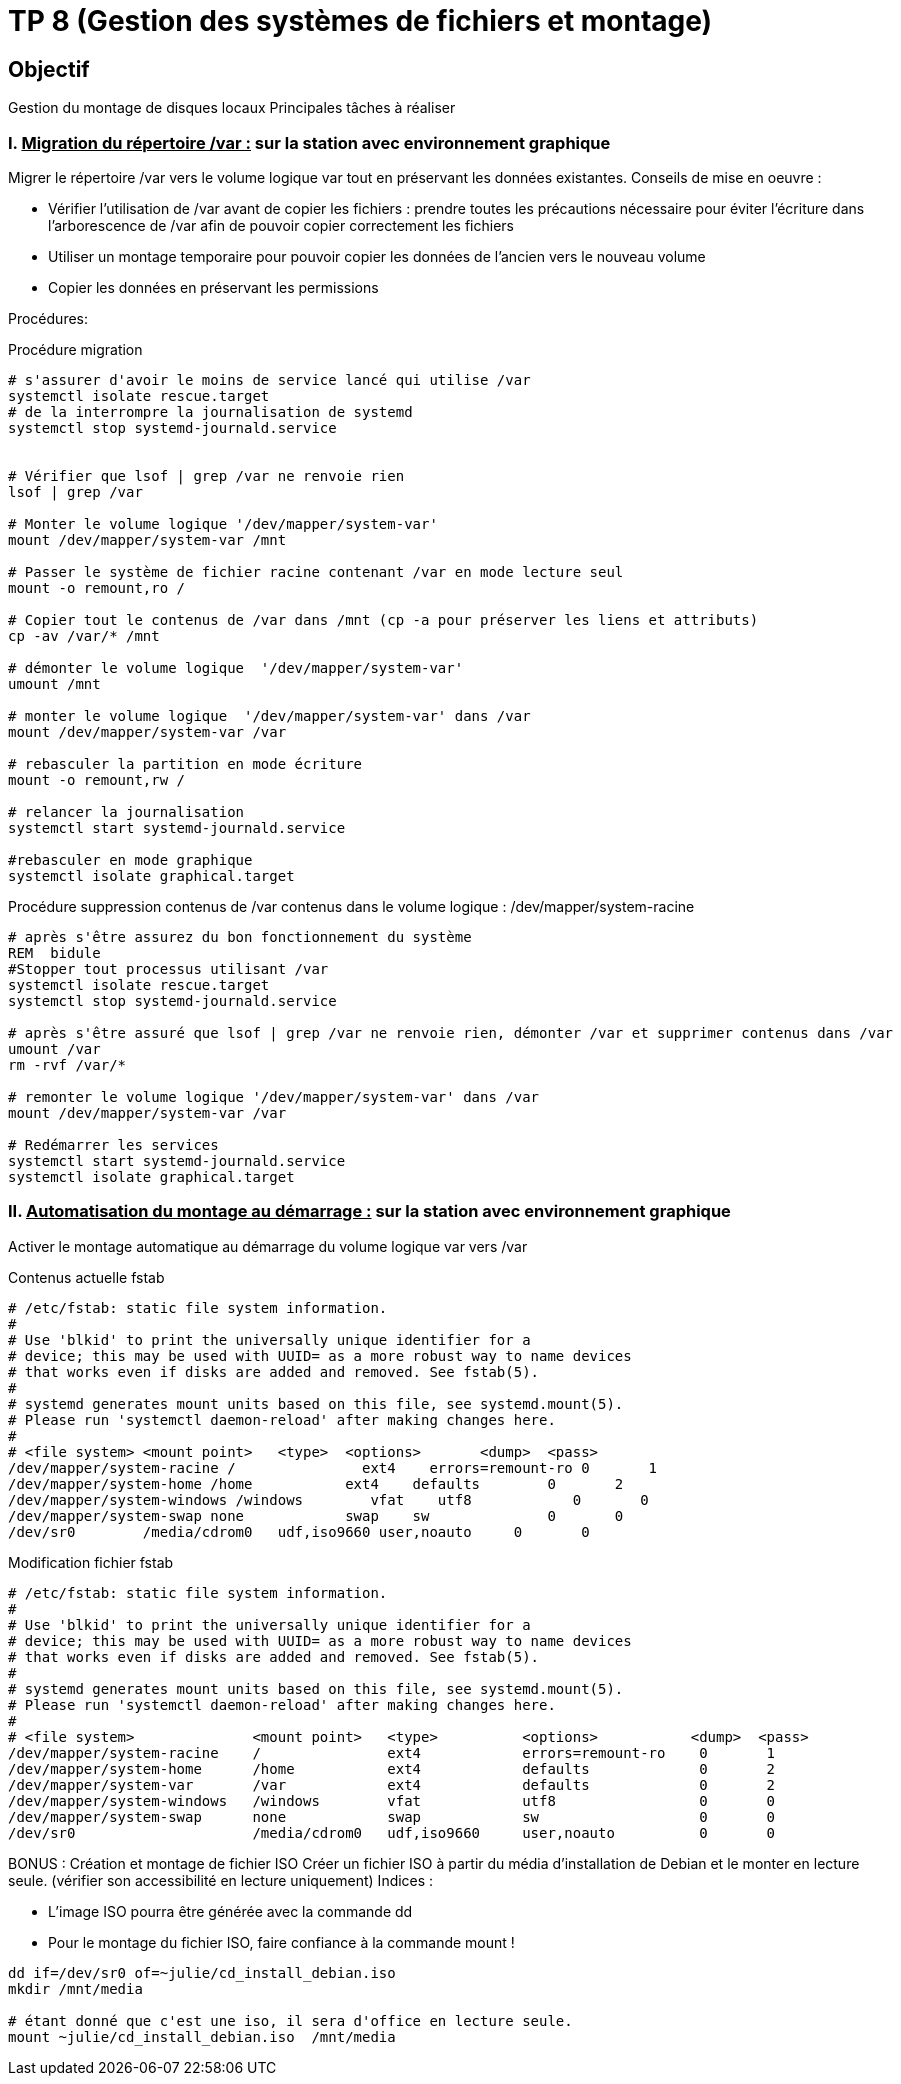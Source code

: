 = TP 8 (Gestion des systèmes de fichiers et montage)
:source-highlighter: highlight.js



== Objectif

Gestion du montage de disques locaux
Principales tâches à réaliser

=== I. pass:[<u>Migration du répertoire /var :</u>] sur la station avec environnement graphique

Migrer le répertoire /var vers le volume logique var tout en préservant les données existantes.
Conseils de mise en oeuvre :

* Vérifier l'utilisation de /var avant de copier les fichiers : prendre toutes les précautions nécessaire pour éviter l’écriture dans l’arborescence de /var afin de pouvoir copier correctement les fichiers
* Utiliser un montage temporaire pour pouvoir copier les données de l'ancien vers le nouveau volume
* Copier les données en préservant les permissions

Procédures:

.Procédure migration
[source,bash]
----
# s'assurer d'avoir le moins de service lancé qui utilise /var
systemctl isolate rescue.target
# de la interrompre la journalisation de systemd
systemctl stop systemd-journald.service


# Vérifier que lsof | grep /var ne renvoie rien
lsof | grep /var

# Monter le volume logique '/dev/mapper/system-var'
mount /dev/mapper/system-var /mnt

# Passer le système de fichier racine contenant /var en mode lecture seul
mount -o remount,ro /

# Copier tout le contenus de /var dans /mnt (cp -a pour préserver les liens et attributs)
cp -av /var/* /mnt

# démonter le volume logique  '/dev/mapper/system-var'
umount /mnt

# monter le volume logique  '/dev/mapper/system-var' dans /var
mount /dev/mapper/system-var /var

# rebasculer la partition en mode écriture
mount -o remount,rw /

# relancer la journalisation
systemctl start systemd-journald.service

#rebasculer en mode graphique
systemctl isolate graphical.target
----

.Procédure suppression contenus de /var contenus dans le volume logique : /dev/mapper/system-racine
[source,bash]
----
# après s'être assurez du bon fonctionnement du système
REM  bidule
#Stopper tout processus utilisant /var
systemctl isolate rescue.target
systemctl stop systemd-journald.service

# après s'être assuré que lsof | grep /var ne renvoie rien, démonter /var et supprimer contenus dans /var
umount /var
rm -rvf /var/*

# remonter le volume logique '/dev/mapper/system-var' dans /var
mount /dev/mapper/system-var /var

# Redémarrer les services
systemctl start systemd-journald.service
systemctl isolate graphical.target
----

=== II. pass:[<u>Automatisation du montage au démarrage :</u>] sur la station avec environnement graphique

Activer le montage automatique au démarrage du volume logique var vers /var

Contenus actuelle fstab

----
# /etc/fstab: static file system information.
#
# Use 'blkid' to print the universally unique identifier for a
# device; this may be used with UUID= as a more robust way to name devices
# that works even if disks are added and removed. See fstab(5).
#
# systemd generates mount units based on this file, see systemd.mount(5).
# Please run 'systemctl daemon-reload' after making changes here.
#
# <file system> <mount point>   <type>  <options>       <dump>  <pass>
/dev/mapper/system-racine /               ext4    errors=remount-ro 0       1
/dev/mapper/system-home /home           ext4    defaults        0       2
/dev/mapper/system-windows /windows        vfat    utf8            0       0
/dev/mapper/system-swap none            swap    sw              0       0
/dev/sr0        /media/cdrom0   udf,iso9660 user,noauto     0       0

----

Modification fichier fstab

----
# /etc/fstab: static file system information.
#
# Use 'blkid' to print the universally unique identifier for a
# device; this may be used with UUID= as a more robust way to name devices
# that works even if disks are added and removed. See fstab(5).
#
# systemd generates mount units based on this file, see systemd.mount(5).
# Please run 'systemctl daemon-reload' after making changes here.
#
# <file system>              <mount point>   <type>          <options>           <dump>  <pass>
/dev/mapper/system-racine    /               ext4            errors=remount-ro    0       1
/dev/mapper/system-home      /home           ext4            defaults             0       2
/dev/mapper/system-var       /var            ext4            defaults             0       2
/dev/mapper/system-windows   /windows        vfat            utf8                 0       0
/dev/mapper/system-swap      none            swap            sw                   0       0
/dev/sr0                     /media/cdrom0   udf,iso9660     user,noauto          0       0

----

BONUS : Création et montage de fichier ISO
Créer un fichier ISO à partir du média d'installation de Debian et le monter en lecture seule.
(vérifier son accessibilité en lecture uniquement)
Indices :

* L’image ISO pourra être générée avec la commande dd
* Pour le montage du fichier ISO, faire confiance à la commande mount !

[source,bash]
----
dd if=/dev/sr0 of=~julie/cd_install_debian.iso
mkdir /mnt/media

# étant donné que c'est une iso, il sera d'office en lecture seule.
mount ~julie/cd_install_debian.iso  /mnt/media
----